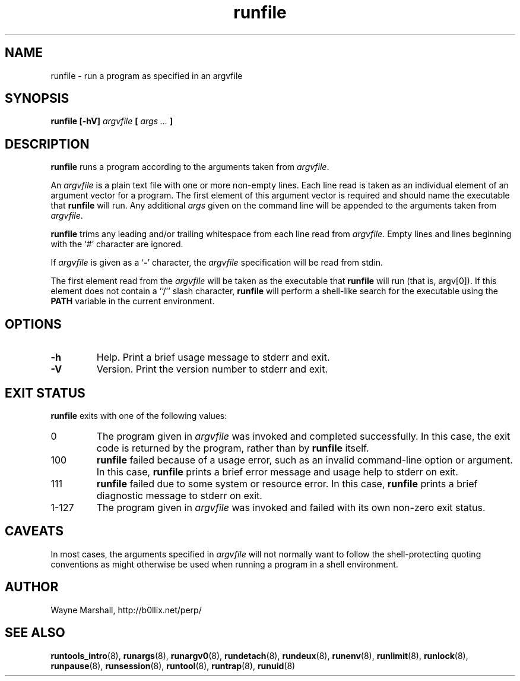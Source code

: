 .\" runfile.8
.\" wcm, 2009.12.11 - 2009.12.15
.\" ===
.TH runfile 8 "January 2010" "runtools-0.00" "runtools"
.SH NAME
runfile \- run a program as specified in an argvfile
.SH SYNOPSIS
.B runfile [\-hV]
.I argvfile
.B [
.I args ...
.B ]
.SH DESCRIPTION
.B runfile
runs a program according to the arguments taken from
.IR argvfile .
.PP
An
.I argvfile
is a plain text file with one or more non-empty lines.
Each line read is taken as an individual element of an argument vector
for a program.
The first element of this argument vector
is required and should name the executable that
.B runfile
will run.
Any additional
.I args
given on the command line will be appended to the arguments
taken from
.IR argvfile .
.PP
.B runfile
trims any leading and/or trailing whitespace from each line read from
.IR argvfile .
Empty lines and lines beginning with the `#' character are ignored.
.PP
If
.I argvfile
is given as a
.RB ` - '
character,
the
.I argvfile
specification will be read from stdin.
.PP
The first element read from the
.I argvfile
will be taken as the executable that
.B runfile
will run
(that is, argv[0]).
If this element does not contain a ``/'' slash character,
.B runfile
will perform a shell-like search for the executable using the
.B PATH
variable in the current environment.
.SH OPTIONS
.TP
.B \-h
Help.
Print a brief usage message to stderr and exit.
.TP
.B \-V
Version.
Print the version number to stderr and exit.
.SH EXIT STATUS
.B runfile
exits with one of the following values:
.TP
0
The program given in
.I argvfile
was invoked and completed successfully.
In this case,
the exit code is returned by the
program,
rather than by
.B runfile
itself.
.TP
100
.B runfile
failed because of a usage error,
such as an invalid command\-line option or argument.
In this case,
.B runfile
prints a brief error message and usage help to stderr on exit.
.TP
111
.B runfile
failed due to some system or resource error.
In this case,
.B runfile
prints a brief diagnostic message to stderr on exit.
.TP
1\-127
The program given in
.I argvfile
was invoked and failed with its own non-zero exit status.
.SH CAVEATS
In most cases,
the arguments specified in
.I argvfile
will not normally want to follow the shell\-protecting quoting conventions
as might otherwise be used
when running a program in a shell environment.
.SH AUTHOR
Wayne Marshall, http://b0llix.net/perp/
.SH SEE ALSO
.nh
.BR runtools_intro (8),
.BR runargs (8),
.BR runargv0 (8),
.BR rundetach (8),
.BR rundeux (8),
.BR runenv (8),
.BR runlimit (8),
.BR runlock (8),
.BR runpause (8),
.BR runsession (8),
.BR runtool (8),
.BR runtrap (8),
.BR runuid (8)
.\" EOF
